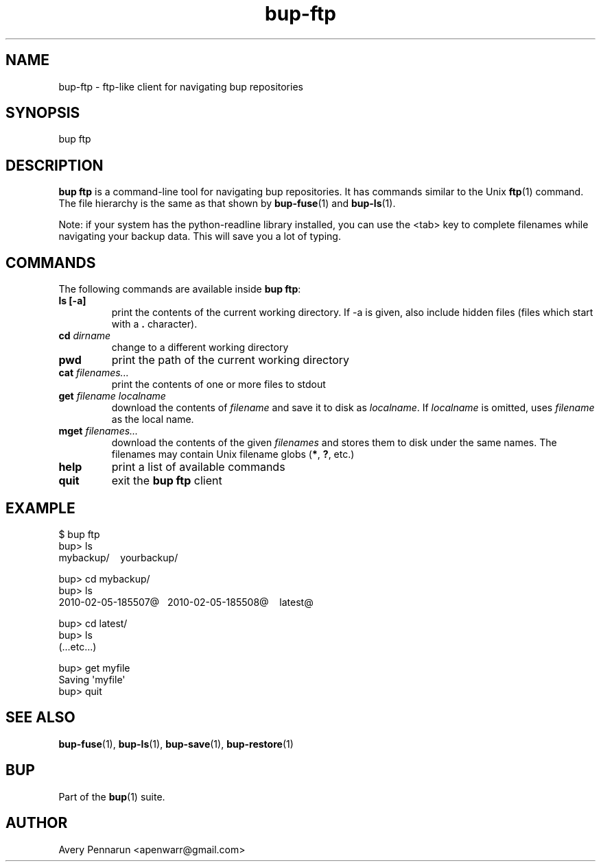 .TH bup-ftp 1 "2011-01-25" "Bup 0\.21-25-g8e3764b"
.SH NAME
.PP
bup-ftp - ftp-like client for navigating bup repositories
.SH SYNOPSIS
.PP
bup ftp
.SH DESCRIPTION
.PP
\f[B]bup\ ftp\f[] is a command-line tool for navigating bup
repositories\. It has commands similar to the Unix \f[B]ftp\f[](1)
command\. The file hierarchy is the same as that shown by
\f[B]bup-fuse\f[](1) and \f[B]bup-ls\f[](1)\.
.PP
Note: if your system has the python-readline library installed, you
can use the <tab> key to complete filenames while navigating your
backup data\. This will save you a lot of typing\.
.SH COMMANDS
.PP
The following commands are available inside \f[B]bup\ ftp\f[]:
.TP
.B ls [-a]
print the contents of the current working directory\. If -a is
given, also include hidden files (files which start with a
\f[B]\.\f[] character)\.
.RS
.RE
.TP
.B cd \f[I]dirname\f[]
change to a different working directory
.RS
.RE
.TP
.B pwd
print the path of the current working directory
.RS
.RE
.TP
.B cat \f[I]filenames\.\.\.\f[]
print the contents of one or more files to stdout
.RS
.RE
.TP
.B get \f[I]filename\f[] \f[I]localname\f[]
download the contents of \f[I]filename\f[] and save it to disk as
\f[I]localname\f[]\. If \f[I]localname\f[] is omitted, uses
\f[I]filename\f[] as the local name\.
.RS
.RE
.TP
.B mget \f[I]filenames\.\.\.\f[]
download the contents of the given \f[I]filenames\f[] and stores
them to disk under the same names\. The filenames may contain Unix
filename globs (\f[B]*\f[], \f[B]?\f[], etc\.)
.RS
.RE
.TP
.B help
print a list of available commands
.RS
.RE
.TP
.B quit
exit the \f[B]bup\ ftp\f[] client
.RS
.RE
.SH EXAMPLE
.PP
\f[CR]
      $\ bup\ ftp
      bup>\ ls
      mybackup/\ \ \ \ yourbackup/
      
      bup>\ cd\ mybackup/
      bup>\ ls
      2010-02-05-185507\@\ \ \ 2010-02-05-185508\@\ \ \ \ latest\@
      
      bup>\ cd\ latest/
      bup>\ ls
      \ \ (\.\.\.etc\.\.\.)
      
      bup>\ get\ myfile
      Saving\ \[aq]myfile\[aq]
      bup>\ quit
\f[]
.SH SEE ALSO
.PP
\f[B]bup-fuse\f[](1), \f[B]bup-ls\f[](1), \f[B]bup-save\f[](1),
\f[B]bup-restore\f[](1)
.SH BUP
.PP
Part of the \f[B]bup\f[](1) suite\.
.SH AUTHOR
Avery Pennarun <apenwarr@gmail.com>
